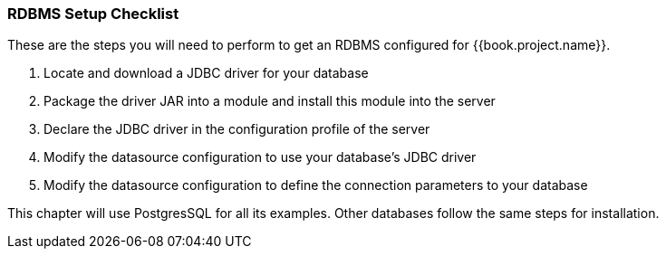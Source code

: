 
=== RDBMS Setup Checklist

These are the steps you will need to perform to get an RDBMS configured for {{book.project.name}}.

. Locate and download a JDBC driver for your database
. Package the driver JAR into a module and install this module into the server
. Declare the JDBC driver in the configuration profile of the server
. Modify the datasource configuration to use your database's JDBC driver
. Modify the datasource configuration to define the connection parameters to your database

This chapter will use PostgresSQL for all its examples.  Other databases follow the same steps for installation.

